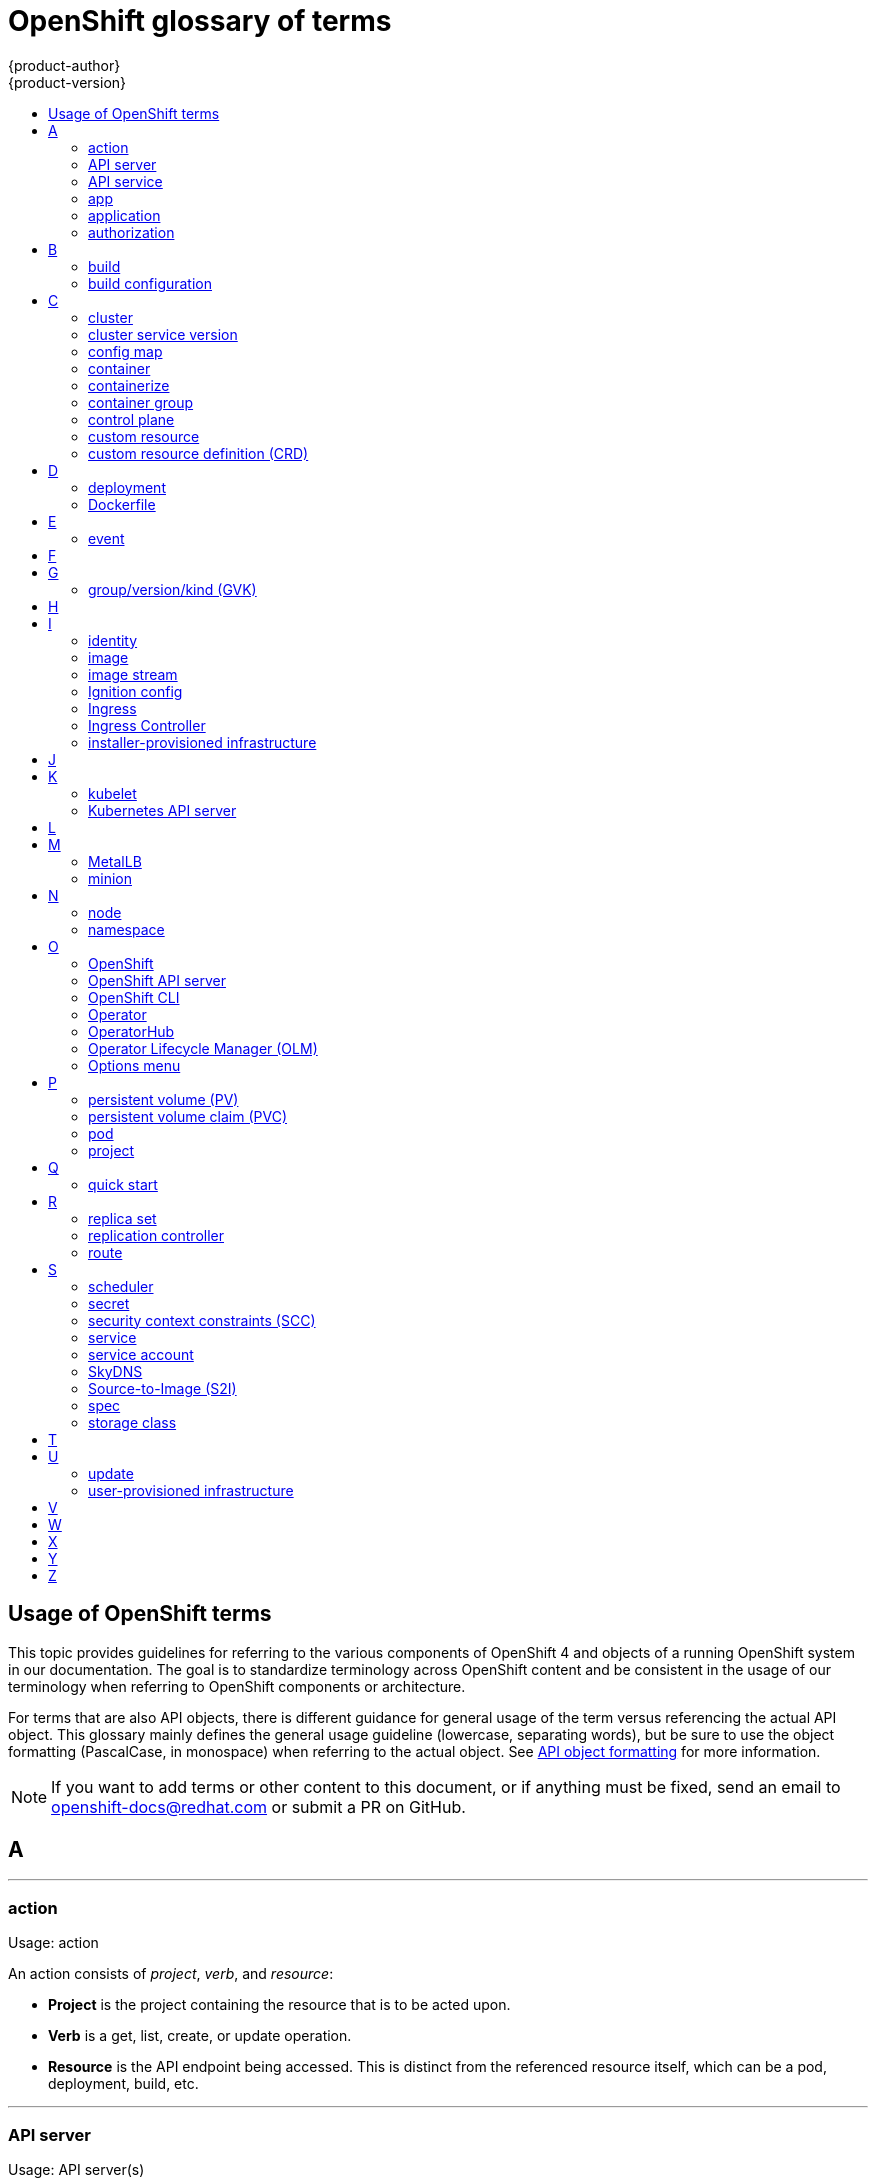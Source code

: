 [id="contributing-to-docs-term-glossary"]
= OpenShift glossary of terms
{product-author}
{product-version}
:data-uri:
:icons:
:experimental:
:toc: macro
:toc-title:

toc::[]

== Usage of OpenShift terms

This topic provides guidelines for referring to the various components of
OpenShift 4 and objects of a running OpenShift system in our documentation. The
goal is to standardize terminology across OpenShift content and be consistent in
the usage of our terminology when referring to OpenShift components or
architecture.

For terms that are also API objects, there is different guidance for general usage of the term versus referencing the actual API object. This glossary mainly defines the general usage guideline (lowercase, separating words), but be sure to use the object formatting (PascalCase, in monospace) when referring to the actual object. See link:doc_guidelines.adoc#api-object-formatting[API object formatting] for more information.

[NOTE]
====
If you want to add terms or other content to this document, or if anything must
be fixed, send an email to openshift-docs@redhat.com or submit a PR
on GitHub.
====

== A

''''
=== action

Usage: action

An action consists of _project_, _verb_, and _resource_:

* *Project* is the project containing the resource that is to be acted upon.
* *Verb* is a get, list, create, or update operation.
* *Resource* is the API endpoint being accessed. This is distinct from the
referenced resource itself, which can be a pod, deployment, build, etc.

''''
=== API server

Usage: API server(s)

A REST API endpoint for interacting with the system. New deployments and
configurations can be created with this endpoint, and the state of the system
can be interrogated through this endpoint as well.

''''
=== API service

Usage: API service(s)

When referencing the actual object, write as `APIService`. See link:doc_guidelines.adoc#api-object-formatting[API object formatting] for more details.

''''
=== app

Usage: app(s)

Acceptable when referring to a mobile or web xref:application[application].

''''
[id="application"]
=== application

Usage: application(s)

Although the term application is no longer an official noun in OpenShift,
customers still create and host applications on OpenShift, and using the term
within certain contexts is acceptable. For example, the term application might
refer to some combination of an image, a Git repository, or a replication
controller, and this application might be running PHP, MySQL, Ruby, JBoss, or
something else.

.Examples of correct usage
====
OpenShift runs your applications.

The `new-app` command creates a new application from the components you specify.

My application has two Ruby web services connected to a database back end and a RabbitMQ message queue, as well as a python worker framework.

You can check the health of your application by adding probes to the various parts.

You can host a WordPress application on OpenShift.
====

''''
=== authorization

Usage: authorization

An authorization determines whether an _identity_ is allowed to perform any
action. It consists of _identity_ and _action_.

== B

''''
=== build

Usage: build(s), or when speaking generally about `Build` objects.

* A build is the process of transforming input parameters into a resulting object.
* A `Build` object encapsulates the inputs needed to produce a new deployable image, as well as the status of the execution and a reference to the pod that executed the build.

When referencing the actual object, write as "``Build`` object" as appropriate. See link:doc_guidelines.adoc#api-object-formatting[API object formatting] for more details.

''''
=== build configuration

Usage: build configuration(s) when speaking generally about `BuildConfig` objects.

A `BuildConfig` object is the definition of the entire build process. A build configuration describes a single build definition and a set of triggers for when a new build is created.

When referencing the actual object, write as "``BuildConfig`` object" as appropriate. See link:doc_guidelines.adoc#api-object-formatting[API object formatting] for more details.

== C

''''
=== cluster

Usage: cluster

The collection of controllers, pods, and services and related DNS and networking
routing configuration that are defined on the system.

''''
=== cluster service version

Usage: cluster service version

Operator Lifecycle Manager (OLM), part of the Operator Framework, uses a cluster service version (CSV) to define the metadata that accompanies an Operator container image and assist in running the Operator in a cluster. This metadata is defined in a `ClusterServiceVersion` API object used to populate user interfaces with information such as its logo, description, and version. It is also a source of technical information that is required to run the Operator, like the RBAC rules it requires and which custom resources (CRs) it manages or depends on.

This is commonly abbreviated as a CSV.

''''
=== config map

Usage: config map(s)

Config maps hold configuration data for pods to consume.

When referencing the actual object, write as `ConfigMap`. See link:doc_guidelines.adoc#api-object-formatting[API object formatting] for more details.

Do not use: configuration map(s)

''''
=== container

Usage: container(s)

''''
=== containerize

Usage: containerize(d)

Use "containerized" as an adjective when referring to applications made up of
multiple services that are distributed in containers. "Containerized" can be
used interchangeably with "container-based."

''''
=== container group

Usage: container group

''''
=== control plane

Usage: control plane

The control plane, which is composed of control plane machines, manages the {product-title} cluster. The control plane machines manage workloads on the compute machines, which are also known as worker machines.

Note that the OpenShift "control plane" was previously known as "master" and could still be in the code.

''''
=== custom resource

Usage: custom resource (CR)

A resource implemented through the Kubernetes `CustomResourceDefinition` API. A custom resource is distinct from the built-in Kubernetes resources, such as the pod and service resources. Every CR is part of an API group.

Do not capitalize.

''''
=== custom resource definition (CRD)

Usage: custom resource definition (CRD) for the first time reference; CRD thereafter.

Create a custom resource definition to define a new custom resource.

This is commonly abbreviated as a CRD.

== D

''''
=== deployment

Usage: deployment(s) when speaking generally about `Deployment` or `DeploymentConfig` objects

* A `Deployment` is a Kubernetes-native object that provides declarative updates for pods and
replica sets.
* A `DeploymentConfig` is an OpenShift-specific object that defines the template for a pod and manages
deploying new images or configuration changes. Uses replication controllers. Predates Kubernetes `Deployment` objects.

When referencing the actual object, write as `Deployment` or `DeploymentConfig` as appropriate. See link:doc_guidelines.adoc#api-object-formatting[API object formatting] for more details.

To avoid further confusion, do not refer to an overall OpenShift installation /
instance / cluster as an "OpenShift deployment".

Do not use: deployment configuration(s), deployment config(s)

''''
=== Dockerfile

Usage: Dockerfile; wrapped with [filename] markup. See
link:doc_guidelines.adoc[Documentation Guidelines] for markup information.

Docker can build images automatically by reading the instructions from a
Dockerfile. A Dockerfile is a text document that contains all the commands you
would normally execute manually to build a docker image.

Source: https://docs.docker.com/reference/builder/

.Examples of correct usage
====
Open the [filename]#Dockerfile# and make the following changes.

Create a [filename]#Dockerfile# at the root of your repository.
====

== E

''''
=== event

Usage: event(s)

An event is a data record expressing an occurrence and its context, based on the CNCF CloudEvents specification.
Events contain two types of information: the event data representing the occurrence, and the context metadata providing contextual information about the occurrence.
Events are routed from an event producer, or source, to connected event consumers.

Routing can be performed based on information contained in the event, but an event will not identify a specific routing destination.
Events can be delivered through various industry standard protocols such as HTTP, AMQP, MQTT, or SMTP, or through messaging and broker systems, such as Kafka, NATS, AWS Kinesis, or Azure Event Grid.

When referencing the actual object, write as `Event`. See link:doc_guidelines.adoc#api-object-formatting[API object formatting] for more details.

// NOTE: This is inconsistently used, e.g. https://docs.openshift.com/container-platform/4.5/rest_api/metadata_apis/event-core-v1.html
See: link:https://kubernetes.io/docs/reference/generated/kubernetes-api/v1.18/#event-v1-core[Event v1 core API], link:https://github.com/cloudevents/spec/blob/master/primer.md#cloudevents-concepts[CloudEvents concepts], and link:https://github.com/cloudevents/spec/blob/master/spec.md#event[CloudEvents specification].

== F

== G

''''
=== group/version/kind (GVK)

Usage: group/version/kind (GVK) for the first time reference; GVK thereafter.

A unique identifier for a Kubernetes API, specifying its _group_ (a collection of related APIs), _version_ (defines the release and level of stability), and _kind_ (an individual API type or name).

While "GroupVersionKind" does appear in the API guide, typically there should not be a reason to mark up in reference to a specific object. Favor simply "GVK", or "GVKs" for pluralization, after the first time reference as much as possible. Avoid pluralizing the long form (e.g., group/version/kinds or groups/versions/kinds).

== H

== I

''''
=== identity

Usage: identity or identities

Both the user name and list of groups the user belongs to.

''''
=== image

Usage: image(s)

''''
=== image stream

Usage: image stream(s)

Image streams provide a means of creating and updating container images in an ongoing way.

''''
=== Ignition config

Usage: Ignition config file or Ignition config files

The file that Ignition uses to configure Red Hat Enterprise Linux CoreOS (RHCOS) during
operating system initialization. The installation program generates different
Ignition config files to initialize bootstrap, control plane, and worker nodes.

''''

=== Ingress

Usage: Ingress

API object that allows developers to expose services through an HTTP(S) aware
load balancing and proxy layer via a public DNS entry. The Ingress resource may
further specify TLS options and a certificate, or specify a public CNAME that
the OpenShift Ingress Controller should also accept for HTTP and HTTPS traffic.
An administrator typically configures their Ingress Controller to be visible
outside the cluster firewall, and might also add additional security, caching, or
traffic controls on the service content.

''''

=== Ingress Controller

Usage: Ingress Controller(s)

A resource that forwards traffic to endpoints of services. The Ingress Controller
replaces router from {product-title} 3 and earlier.

''''
=== installer-provisioned infrastructure

Usage: installer-provisioned infrastructure

If the installation program deploys and configures the infrastructure that the
cluster runs on, it is an installer-provisioned infrastructure installation.

Do not use: IPI

== J

== K

''''
=== kubelet

Usage: kubelet(s)

The agent that controls a Kubernetes node.  Each node runs a kubelet, which
handles starting and stopping containers on a node, based on the desired state
defined by the control plane (also known as master).

''''
=== Kubernetes API server

Usage: Kubernetes API server

== L

== M

''''
=== MetalLB

Usage: MetalLB, MetalLB Operator, MetalLB project

MetalLB is an open source project that provides a way to add services of type `LoadBalancer` to clusters that are not installed on infrastructure from a cloud provider. MetalLB primarily targets on-premise, bare-metal clusters, but any infrastructure that does not include a native load-balancing capability is a candidate.

"MetalLB" always has the first letter and last two letters capitalized in general text. Do not use "Metallb."

''''
=== minion

Usage: Deprecated. Use link:#node[node] instead.

== N

''''
=== node

Usage: node(s)

A
http://docs.openshift.org/latest/architecture/infrastructure_components/kubernetes_infrastructure.html#node[node]
provides the runtime environments for containers.

''''
=== namespace

Usage: namespace

Typically synonymous with link:#project[project] in OpenShift parlance, which is
preferred.

== O

''''
=== OpenShift

Usage: OpenShift Container Platform, OpenShift Online, OpenShift Dedicated,
OpenShift Container Engine

The OpenShift product name should be paired with its product distribution /
variant name whenever possible. Previously, the upstream distribution was called
OpenShift Origin, however it is now called OKD; use of the OpenShift Origin name
is deprecated.

Avoid using the name "OpenShift" on its own when referring to something that
applies to all distributions, as OKD does not have OpenShift in its name.
However, the following components currently use "OpenShift" in the name and are
allowed for use across all distribution documentation:

- OpenShift Pipeline
- OpenShift SDN
- OpenShift Ansible Broker (deprecated in 4.2 / removed in 4.4)

''''
=== OpenShift API server

Usage: OpenShift API server

''''
=== OpenShift CLI

Usage: OpenShift CLI (`oc`)

The `oc` tool is the command-line interface of OpenShift 3 and 4.

When referencing as a prerequisite for a procedure module, use the following
construction: Install the OpenShift CLI (`oc`).

''''
=== Operator

Usage: Operator(s)

An Operator is a method of packaging, deploying and managing a Kubernetes
application. A Kubernetes application is an application that is both deployed on
a Kubernetes cluster (including OpenShift clusters) and managed using the
Kubernetes APIs and `kubectl` or `oc` tooling.

The term "Operator" is always captalized.

While "containerized" is allowed, do not use "Operatorize" to refer to building an
Operator that packages an application.

.Examples of correct usage
====
Install the etcd Operator.

Build an Operator using the Operator SDK.
====

See link:doc_guidelines.adoc#api-object-formatting[API object formatting] for
more on Operator naming.

''''
=== OperatorHub

Usage: OperatorHub

''''
=== Operator Lifecycle Manager (OLM)
Usage: Operator Lifecycle Manager, OLM

Refer to this component without a preceding article ("the").

.Examples of correct usage
====
You can use OpenShift Lifecycle Manager (OLM) to manually or automatically upgrade an Operator.
====

''''
=== Options menu

Usage: Options menu; use sparingly; not to be confused with Actions menu, which
signifies a specific menu seen in the web console.

This describes a menu type commonly called a "kebab", "hamburger", or "overflow"
menu that does not have hover text or a given name or label in the web console.

''''

== P

''''
=== persistent volume (PV)

Usage: persistent volume

Developers can use a persistent volume claim (PVC) to request a persistent volume (PV) resource without having specific knowledge of the underlying storage infrastructure.

''''
=== persistent volume claim (PVC)

Usage: persistent volume claim

Developers can use a persistent volume claim (PVC) to request a persistent volume (PV) resource without having specific knowledge of the underlying storage infrastructure.

''''
=== pod

Usage: pod(s)

Kubernetes object that groups related Docker containers that have to share
network, file system, or memory together for placement on a node. Multiple
instances of a pod can run to provide scaling and redundancy.

When referencing the actual object, write as `Pod`. See link:doc_guidelines.adoc#api-object-formatting[API object formatting] for more details.

''''
=== project

Usage: project(s)

A project allows a community of users to organize and manage their content in
isolation from other communities. It is an extension of the `Namespace` object
from Kubernetes.

When referencing the actual object, write as `Project`. See link:doc_guidelines.adoc#api-object-formatting[API object formatting] for more details.

== Q

''''
=== quick start

Usage: quick start(s)

There are two types of quick starts in OpenShift:

* quick starts that are guided tutorials in the web console
* quick start templates that allow users to quickly get started creating a new application

Be sure to provide context about which type of quick start you are referring to.

== R

''''
=== replica set

Usage: replica set(s)

Similar to a replication controller, a replica set is a native Kubernetes API
object that ensures a specified number of pod replicas are running at any given
time. Used by `Deployment` objects.

When referencing the actual object, write as `ReplicaSet`. See link:doc_guidelines.adoc#api-object-formatting[API object formatting] for more details.

See link:https://kubernetes.io/docs/concepts/workloads/controllers/replicaset/[ReplicaSet - Kubernetes].

''''
=== replication controller

Usage: replication controller(s)

Kubernetes object that ensures N (as specified by the user) instances of a given
pod are running at all times. Used by deployment configs.

''''
=== route

Usage: route(s)

OpenShift-specific API object that allows developers to expose services through
an HTTP(S) aware load balancing and proxy layer via a public DNS entry. The
route might further specify TLS options and a certificate, or specify a public
CNAME that the OpenShift Ingress Controller should also accept for HTTP and
HTTPS traffic. An administrator typically configures their Ingress Controller to
be visible outside the cluster firewall, and might also add additional security,
caching, or traffic controls on the service content.

== S

''''
=== scheduler

Usage: scheduler(s)

Component of the Kubernetes control plane or OpenShift control plane that manages the state of
the system, places pods on nodes, and ensures that all containers that are
expected to be running are actually running.

''''
=== secret

Usage: secret(s)

Kubernetes API object that holds secret data of a certain type.

See link:https://kubernetes.io/docs/concepts/configuration/secret/[Secrets - Kubernetes].

''''
=== security context constraints (SCC)

Usage: security context constraints

Security context constraints govern the ability to make requests that affect the security context that will be applied to a container.

When referencing the actual object, write as `SecurityContextConstraints`. See link:doc_guidelines.adoc#api-object-formatting[API object formatting] for more details.

This is commonly abbreviated as SCC.

''''
=== service

Usage: service(s)

Kubernetes native API object that serves as an internal load balancer. It
identifies a set of replicated pods to proxy the connections it
receives to them. Backing pods can be added to or removed from a service
arbitrarily while the service remains consistently available, enabling anything
that depends on the service to refer to it at a consistent address.

A service is a named abstraction of software service (for example, `mysql`)
consisting of local port (for example `3306`) that the proxy listens on, and the
selector that determines which pods will answer requests sent through the proxy.

Do not confuse with link:https://www.openservicebrokerapi.org/[Open Service Broker API related objects].
See
link:https://docs.openshift.com/container-platform/3.11/architecture/service_catalog/index.html#service-catalog-concepts-terminology[Service Catalog Concepts and Terminology].

''''
=== service account

Usage: service account(s)

A service account binds together:

* a name, understood by users, and perhaps by peripheral systems, for an identity
* a principal that can be authenticated and authorized
* a set of secrets

''''
=== SkyDNS

Usage: SkyDNS

Component of the Kubernetes control plane or OpenShift control plane that provides
cluster-wide DNS resolution of internal hostnames for services and pods.

''''
=== Source-to-Image (S2I)

Usage: Source-to-Image for the first time reference; S2I thereafter.

Deprecated abbreviation (do not use): STI

''''
=== spec

Usage: spec(s)

In addition to "spec file" being allowed related to RPM spec files, general
usage of "spec" is allowed when describing Kubernetes or OpenShift object specs
/ manifests / definitions.

.Examples of correct usage
====
Update the `Pod` spec to reflect the changes.
====

''''
=== storage class

Usage: storage class(es)

Kubernetes API object that describes the parameters for a class of storage for
which persistent volumes can be dynamically provisioned. storage classes are
non-namespaced; the name of the storage class according to etcd is in
`ObjectMeta.Name`.

When referencing the actual object, write as `StorageClass`. See link:doc_guidelines.adoc#api-object-formatting[API object formatting] for more details.

See link:https://kubernetes.io/docs/concepts/storage/storage-classes/[Storage Classes - Kubernetes].

== T

== U

''''
=== update

Usage: update

Use "update" when referring to updating the cluster to a new version. Although "upgrade" is sometimes used interchangeably, "update" is the preferred term to use, for consistency.


''''
=== user-provisioned infrastructure

Usage: user-provisioned infrastructure

If the user must deploy and configure separate virtual or physical hosts as part of
the cluster deployment process, it is a user-provisioned infrastructure
installation.

Do not use: UPI

''''

== V

== W

== X

== Y

== Z
